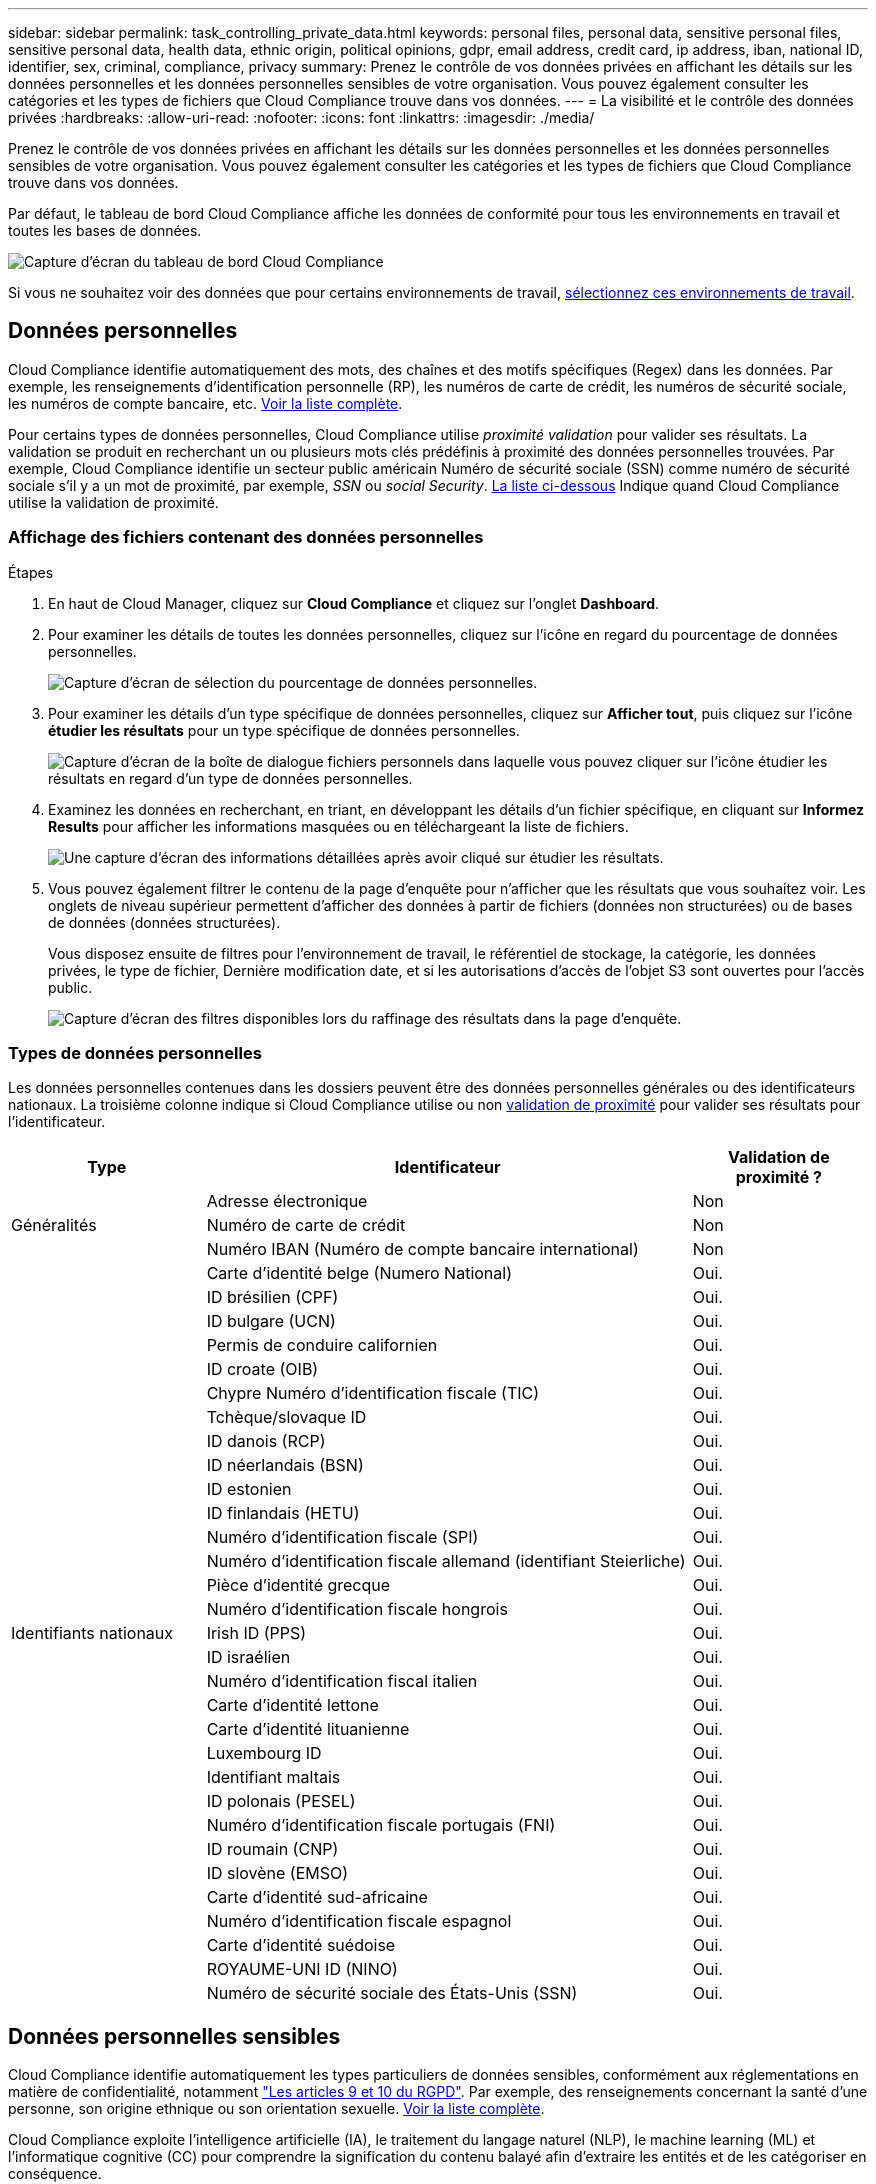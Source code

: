 ---
sidebar: sidebar 
permalink: task_controlling_private_data.html 
keywords: personal files, personal data, sensitive personal files, sensitive personal data, health data, ethnic origin, political opinions, gdpr, email address, credit card, ip address, iban, national ID, identifier, sex, criminal, compliance, privacy 
summary: Prenez le contrôle de vos données privées en affichant les détails sur les données personnelles et les données personnelles sensibles de votre organisation. Vous pouvez également consulter les catégories et les types de fichiers que Cloud Compliance trouve dans vos données. 
---
= La visibilité et le contrôle des données privées
:hardbreaks:
:allow-uri-read: 
:nofooter: 
:icons: font
:linkattrs: 
:imagesdir: ./media/


[role="lead"]
Prenez le contrôle de vos données privées en affichant les détails sur les données personnelles et les données personnelles sensibles de votre organisation. Vous pouvez également consulter les catégories et les types de fichiers que Cloud Compliance trouve dans vos données.

Par défaut, le tableau de bord Cloud Compliance affiche les données de conformité pour tous les environnements en travail et toutes les bases de données.

image:screenshot_compliance_dashboard.png["Capture d'écran du tableau de bord Cloud Compliance"]

Si vous ne souhaitez voir des données que pour certains environnements de travail, <<Affichage des données d'environnements de travail spécifiques,sélectionnez ces environnements de travail>>.



== Données personnelles

Cloud Compliance identifie automatiquement des mots, des chaînes et des motifs spécifiques (Regex) dans les données. Par exemple, les renseignements d'identification personnelle (RP), les numéros de carte de crédit, les numéros de sécurité sociale, les numéros de compte bancaire, etc. <<Types de données personnelles,Voir la liste complète>>.

Pour certains types de données personnelles, Cloud Compliance utilise _proximité validation_ pour valider ses résultats. La validation se produit en recherchant un ou plusieurs mots clés prédéfinis à proximité des données personnelles trouvées. Par exemple, Cloud Compliance identifie un secteur public américain Numéro de sécurité sociale (SSN) comme numéro de sécurité sociale s'il y a un mot de proximité, par exemple, _SSN_ ou _social Security_. <<Types de données personnelles,La liste ci-dessous>> Indique quand Cloud Compliance utilise la validation de proximité.



=== Affichage des fichiers contenant des données personnelles

.Étapes
. En haut de Cloud Manager, cliquez sur *Cloud Compliance* et cliquez sur l'onglet *Dashboard*.
. Pour examiner les détails de toutes les données personnelles, cliquez sur l'icône en regard du pourcentage de données personnelles.
+
image:screenshot_compliance_personal.gif["Capture d'écran de sélection du pourcentage de données personnelles."]

. Pour examiner les détails d'un type spécifique de données personnelles, cliquez sur *Afficher tout*, puis cliquez sur l'icône *étudier les résultats* pour un type spécifique de données personnelles.
+
image:screenshot_personal_files.gif["Capture d'écran de la boîte de dialogue fichiers personnels dans laquelle vous pouvez cliquer sur l'icône étudier les résultats en regard d'un type de données personnelles."]

. Examinez les données en recherchant, en triant, en développant les détails d'un fichier spécifique, en cliquant sur *Informez Results* pour afficher les informations masquées ou en téléchargeant la liste de fichiers.
+
image:screenshot_compliance_investigation_page.gif["Une capture d'écran des informations détaillées après avoir cliqué sur étudier les résultats."]

. Vous pouvez également filtrer le contenu de la page d'enquête pour n'afficher que les résultats que vous souhaitez voir. Les onglets de niveau supérieur permettent d'afficher des données à partir de fichiers (données non structurées) ou de bases de données (données structurées).
+
Vous disposez ensuite de filtres pour l'environnement de travail, le référentiel de stockage, la catégorie, les données privées, le type de fichier, Dernière modification date, et si les autorisations d'accès de l'objet S3 sont ouvertes pour l'accès public.

+
image:screenshot_compliance_investigation_filtered.png["Capture d'écran des filtres disponibles lors du raffinage des résultats dans la page d'enquête."]





=== Types de données personnelles

Les données personnelles contenues dans les dossiers peuvent être des données personnelles générales ou des identificateurs nationaux. La troisième colonne indique si Cloud Compliance utilise ou non <<Données personnelles,validation de proximité>> pour valider ses résultats pour l'identificateur.

[cols="20,50,18"]
|===
| Type | Identificateur | Validation de proximité ? 


.3+| Généralités | Adresse électronique | Non 


| Numéro de carte de crédit | Non 


| Numéro IBAN (Numéro de compte bancaire international) | Non 


.31+| Identifiants nationaux | Carte d'identité belge (Numero National) | Oui. 


| ID brésilien (CPF) | Oui. 


| ID bulgare (UCN) | Oui. 


| Permis de conduire californien | Oui. 


| ID croate (OIB) | Oui. 


| Chypre Numéro d'identification fiscale (TIC) | Oui. 


| Tchèque/slovaque ID | Oui. 


| ID danois (RCP) | Oui. 


| ID néerlandais (BSN) | Oui. 


| ID estonien | Oui. 


| ID finlandais (HETU) | Oui. 


| Numéro d'identification fiscale (SPI) | Oui. 


| Numéro d'identification fiscale allemand (identifiant Steierliche) | Oui. 


| Pièce d'identité grecque | Oui. 


| Numéro d'identification fiscale hongrois | Oui. 


| Irish ID (PPS) | Oui. 


| ID israélien | Oui. 


| Numéro d'identification fiscal italien | Oui. 


| Carte d'identité lettone | Oui. 


| Carte d'identité lituanienne | Oui. 


| Luxembourg ID | Oui. 


| Identifiant maltais | Oui. 


| ID polonais (PESEL) | Oui. 


| Numéro d'identification fiscale portugais (FNI) | Oui. 


| ID roumain (CNP) | Oui. 


| ID slovène (EMSO) | Oui. 


| Carte d'identité sud-africaine | Oui. 


| Numéro d'identification fiscale espagnol | Oui. 


| Carte d'identité suédoise | Oui. 


| ROYAUME-UNI ID (NINO) | Oui. 


| Numéro de sécurité sociale des États-Unis (SSN) | Oui. 
|===


== Données personnelles sensibles

Cloud Compliance identifie automatiquement les types particuliers de données sensibles, conformément aux réglementations en matière de confidentialité, notamment https://eur-lex.europa.eu/legal-content/EN/TXT/HTML/?uri=CELEX:32016R0679&from=EN#d1e2051-1-1["Les articles 9 et 10 du RGPD"^]. Par exemple, des renseignements concernant la santé d'une personne, son origine ethnique ou son orientation sexuelle. <<Types de données personnelles sensibles,Voir la liste complète>>.

Cloud Compliance exploite l'intelligence artificielle (IA), le traitement du langage naturel (NLP), le machine learning (ML) et l'informatique cognitive (CC) pour comprendre la signification du contenu balayé afin d'extraire les entités et de les catégoriser en conséquence.

Par exemple, une catégorie de données sensibles du RGPD est l'origine ethnique. Du fait de ses capacités NLP, Cloud Compliance a la différence entre une phrase qui lit « George est mexicain » (en indiquant des données sensibles comme indiqué à l'article 9 du RGPD), et « George mange de la nourriture mexicaine ».


NOTE: Seul l'anglais est pris en charge lors de la recherche de données personnelles sensibles. La prise en charge d'autres langues sera ajoutée ultérieurement.



=== Affichage des fichiers contenant des données personnelles sensibles

.Étapes
. En haut de Cloud Manager, cliquez sur *Cloud Compliance*.
. Pour examiner les détails de toutes les données personnelles sensibles, cliquez sur l'icône en regard du pourcentage de données personnelles sensibles.
+
image:screenshot_compliance_sensitive_personal.gif["Capture d'écran de sélection du pourcentage de données personnelles sensibles."]

. Pour examiner les détails d'un type spécifique de données personnelles sensibles, cliquez sur *Afficher tout*, puis cliquez sur l'icône *enquêter sur les résultats* pour un type spécifique de données personnelles sensibles.
+
image:screenshot_sensitive_personal_files.gif["Capture d'écran de la boîte de dialogue fichiers personnels sensibles dans laquelle vous pouvez cliquer sur l'icône Résultats de l'enquête en regard d'un type de données personnelles."]

. Examinez les données en recherchant, en triant, en développant les détails d'un fichier spécifique, en cliquant sur *Informez Results* pour afficher les informations masquées ou en téléchargeant la liste de fichiers.




=== Types de données personnelles sensibles

Les données personnelles sensibles que Cloud Compliance peut trouver dans les fichiers sont les suivantes :

Référence des procédures pénales:: Données concernant les condamnations pénales et les infractions d'une personne physique.
Référence ethnique:: Données concernant l'origine raciale ou ethnique d'une personne physique.
Référence santé:: Données concernant la santé d'une personne physique.
Codes médicaux ICD-9-cm:: Codes utilisés dans l'industrie médicale et de la santé.
Codes médicaux ICD-10-cm:: Codes utilisés dans l'industrie médicale et de la santé.
Références philosophiques:: Données concernant les croyances philosophiques d'une personne naturelle.
Croyances religieuses:: Données concernant les croyances religieuses d'une personne naturelle.
Référence de la vie sexuelle ou de l'orientation:: Données concernant la vie sexuelle ou l’orientation sexuelle d’une personne physique.




== Catégories

Cloud Compliance divise les données analysées et les divise en plusieurs types de catégories. Les catégories sont des rubriques basées sur l'analyse par IA du contenu et des métadonnées de chaque fichier. <<Types de catégories,Voir la liste des catégories>>.

Les catégories peuvent vous aider à comprendre ce qui se passe avec vos données en vous montrant les types d'informations dont vous disposez. Par exemple, une catégorie comme les CV ou les contrats d'employés peut inclure des données sensibles. Lorsque vous étudiez les résultats, vous pouvez constater que les contrats d'employés sont stockés dans un emplacement non sécurisé. Vous pouvez ensuite corriger ce problème.


NOTE: Seul l'anglais est pris en charge pour les catégories. La prise en charge d'autres langues sera ajoutée ultérieurement.



=== Affichage des fichiers par catégories

.Étapes
. En haut de Cloud Manager, cliquez sur *Cloud Compliance*.
. Cliquez sur l'icône *Inquiétude Results* pour l'une des 4 catégories les plus importantes directement à partir de l'écran principal, ou cliquez sur *Afficher tout*, puis cliquez sur l'icône de l'une des catégories.
+
image:screenshot_categories.gif["Capture d'écran de la boîte de dialogue catégories dans laquelle vous pouvez cliquer sur l'icône Résultats de la recherche en regard d'une catégorie."]

. Examinez les données en recherchant, en triant, en développant les détails d'un fichier spécifique, en cliquant sur *Informez Results* pour afficher les informations masquées ou en téléchargeant la liste de fichiers.




=== Types de catégories

NetApp Cloud Compliance classe vos données comme suit :

Finances::
+
--
* Bilans
* Bons de commande
* Factures
* Rapports trimestriels


--
RH::
+
--
* Vérifications des antécédents
* Plans de rémunération
* Contrats employés
* Évaluations des employés
* Santé
* Reprend


--
Légal::
+
--
* NDAS
* Contrats fournisseur-client


--
Marketing::
+
--
* Campagnes
* Conférences


--
Exploitation::
+
--
* Rapports d'audit


--
Ventes::
+
--
* Commandes


--
Administratifs::
+
--
* RFI
* RFP
* CAHIER DES CHARGES
* Formation


--
Assistance::
+
--
* Plaintes et tickets


--
Catégories de métadonnées::
+
--
* Données applicatives
* Archiver les fichiers
* Audio
* Données d'applications d'entreprise
* Fichiers CAO
* Code
* Base de données et fichiers d'index
* Fichiers de conception
* Données d'application de messagerie
* Exécutables
* Données d'applications financières
* Données d'application de santé
* Images
* Journaux
* Documents divers
* Présentations diverses
* Feuilles de calcul diverses
* Vidéos


--




== Types de fichiers

Cloud Compliance réduit les données analysées et les divise par type de fichier. La vérification de vos types de fichiers peut vous aider à contrôler vos données sensibles car il se peut que certains types de fichiers ne soient pas stockés correctement. <<Types de fichiers,Voir la liste des types de fichiers>>.

Par exemple, vous pouvez stocker des fichiers CAO qui contiennent des informations très sensibles sur votre organisation. S'ils ne sont pas sécurisés, vous pouvez prendre le contrôle des données sensibles en limitant les autorisations ou en déplaçant les fichiers vers un autre emplacement.



=== Affichage des types de fichiers

.Étapes
. En haut de Cloud Manager, cliquez sur *Cloud Compliance*.
. Cliquez sur l'icône *étudier les résultats* pour l'un des 4 types de fichiers les plus importants directement à partir de l'écran principal ou cliquez sur *Afficher tout*, puis cliquez sur l'icône correspondant à l'un des types de fichiers.
+
image:screenshot_file_types.gif["Capture d'écran de la boîte de dialogue types de fichiers dans laquelle vous pouvez cliquer sur l'icône Résultats de la recherche en regard d'un type de fichier."]

. Examinez les données en recherchant, en triant, en développant les détails d'un fichier spécifique, en cliquant sur *Informez Results* pour afficher les informations masquées ou en téléchargeant la liste de fichiers.




=== Types de fichiers

Cloud Compliance analyse les informations relatives aux catégories et aux métadonnées de tous les fichiers, et affiche tous les types de fichiers dans la section types de fichiers du tableau de bord.

Mais lorsque Cloud Compliance détecte des informations à caractère personnel (PII) ou lorsqu'il effectue une recherche DSAR, seuls les formats de fichier suivants sont pris en charge : .PDF, .DOCX, .DOC, .PPTX, .XLS, .XLSX, .CSV, .TXT, .RTF ET .JSON.



== Affichage des données d'environnements de travail spécifiques

Vous pouvez filtrer le contenu du tableau de bord Cloud Compliance pour consulter les données de conformité pour tous les environnements de travail et bases de données, ou pour des environnements de travail spécifiques uniquement.

Lorsque vous filtrez le tableau de bord, Cloud Compliance évalue les données de conformité et les rapports aux environnements de travail que vous avez sélectionnés.

.Étapes
. Cliquez sur la liste déroulante du filtre, sélectionnez les environnements de travail pour lesquels vous souhaitez afficher les données, puis cliquez sur *Afficher*.
+
image:screenshot_cloud_compliance_filter.gif[""]





== Exactitude des informations trouvées

NetApp ne peut garantir une précision de 100 % des données personnelles et des données personnelles sensibles que Cloud Compliance identifie. Vous devez toujours valider les informations en examinant les données.

Le tableau ci-dessous indique l'exactitude des informations fournies par Cloud Compliance à partir des résultats de nos tests. Nous la décomposent par _Precision_ et _rappel_:

Précision:: La probabilité que Cloud Compliance trouve a été identifiée correctement. Par exemple, un taux de précision de 90 % pour les données personnelles signifie que 9 fichiers sur 10 identifiés comme contenant des renseignements personnels, contiennent en fait des renseignements personnels. 1 fichier sur 10 serait un faux positif.
Rappel:: La probabilité que Cloud Compliance trouve ce qu'il faut. Par exemple, un taux de rappel de 70 % pour les données personnelles signifie que Cloud Compliance peut identifier 7 fichiers sur 10 qui contiennent réellement des données personnelles dans votre entreprise. Cloud Compliance manquerait 30 % des données et n'apparaîtra pas dans le tableau de bord.


Cloud Compliance est une version sous contrôle de disponibilité. Nous améliorons en permanence la précision de nos résultats. Ces améliorations seront automatiquement disponibles dans les prochaines versions de Cloud Compliance.

[cols="25,20,20"]
|===
| Type | Précision | Rappel 


| Données personnelles - général | 90 à 95 % | 60 à 80 % 


| Données personnelles - identificateurs de pays | 30 à 60 % | 40 à 60 % 


| Données personnelles sensibles | 80 à 95 % | 20 à 30 % 


| Catégories | 90 à 97 % | 60 à 80 % 
|===


== Ce qui est inclus dans chaque rapport de liste de fichiers (fichier CSV)

À partir de chaque page Investigation, vous pouvez télécharger des listes de fichiers (au format CSV) qui incluent des détails sur les fichiers identifiés. S'il y a plus de 10,000 résultats, seuls les 10,000 meilleurs apparaissent dans la liste.

Chaque liste de fichiers comprend les informations suivantes :

* Nom du fichier
* Type d'emplacement
* Environnement de travail
* Référentiel de stockage
* Protocole
* Chemin des fichiers
* Type de fichier
* Catégorie
* Informations personnelles
* Informations personnelles sensibles
* Date de détection de suppression
+
Une date de détection de suppression identifie la date à laquelle le fichier a été supprimé ou déplacé. Cela vous permet d'identifier le moment où des fichiers sensibles ont été déplacés. Les fichiers supprimés ne font pas partie du nombre de fichiers qui s'affiche dans le tableau de bord ou sur la page Investigation. Les fichiers n'apparaissent que dans les rapports CSV.


